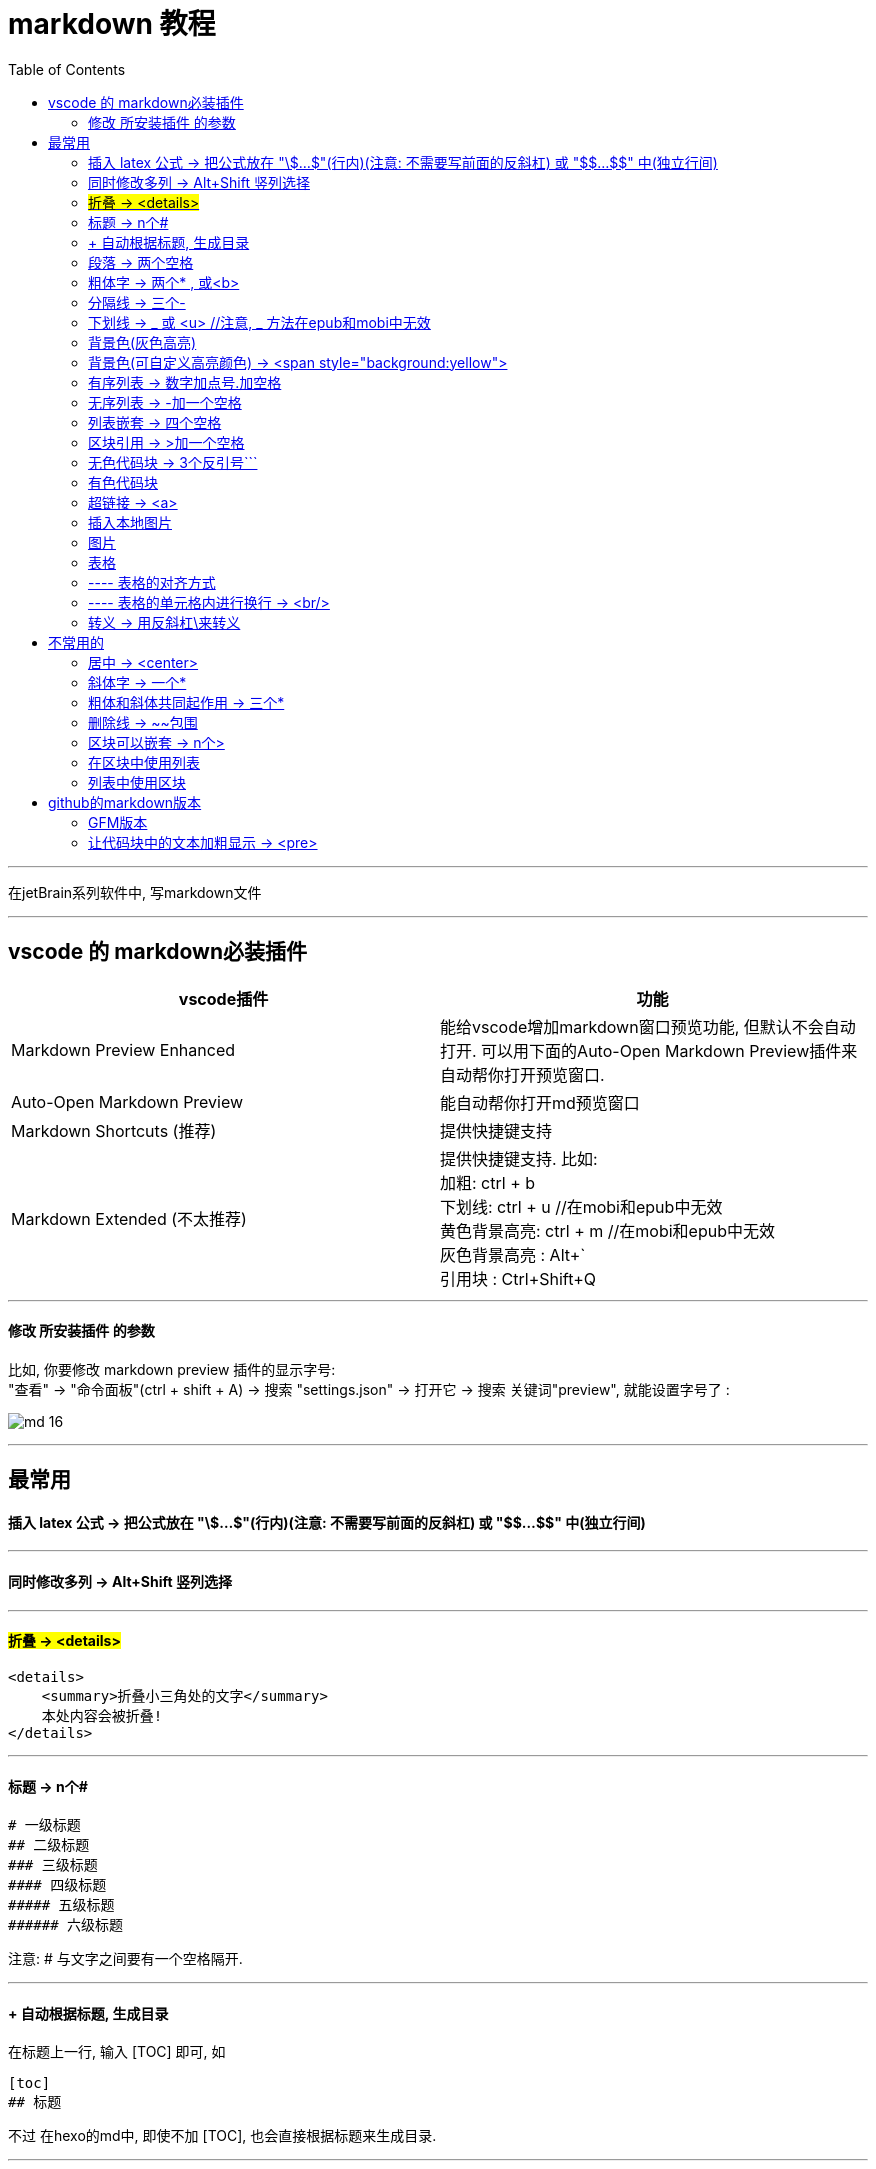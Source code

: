 
= markdown 教程
:toc:

---

在jetBrain系列软件中, 写markdown文件

---

== vscode 的 markdown必装插件


|===
|vscode插件 |功能

|Markdown Preview Enhanced
|能给vscode增加markdown窗口预览功能, 但默认不会自动打开. 可以用下面的Auto-Open Markdown Preview插件来自动帮你打开预览窗口.

|Auto-Open Markdown Preview
|能自动帮你打开md预览窗口

|Markdown Shortcuts (推荐)
|提供快捷键支持

|Markdown Extended (不太推荐)
|提供快捷键支持. 比如: +
加粗: ctrl + b +
下划线: ctrl + u  //在mobi和epub中无效 +
黄色背景高亮: ctrl + m //在mobi和epub中无效 +
灰色背景高亮 : Alt+` +
引用块 : Ctrl+Shift+Q +


|===

---


==== 修改 所安装插件 的参数

比如, 你要修改 markdown preview 插件的显示字号: +
"查看" -> "命令面板"(ctrl + shift + A) ->  搜索 "settings.json" -> 打开它 -> 搜索 关键词"preview", 就能设置字号了 :

image:img_adoc,md,other/md_16.png[]




---

== 最常用

==== 插入 latex 公式 -> 把公式放在 "\$...$"(行内)(注意: 不需要写前面的反斜杠) 或 "\$$...$$" 中(独立行间)

---

==== 同时修改多列 -> Alt+Shift 竖列选择


---

==== #折叠 -> <details>#

....
<details>
    <summary>折叠小三角处的文字</summary>
    本处内容会被折叠!
</details>
....




---

==== 标题 ->  n个#

....
# 一级标题
## 二级标题
### 三级标题
#### 四级标题
##### 五级标题
###### 六级标题
....
注意:  # 与文字之间要有一个空格隔开.

---

==== + 自动根据标题, 生成目录

在标题上一行, 输入 [TOC] 即可, 如
....
[toc]
## 标题
....

不过 在hexo的md中, 即使不加 [TOC], 也会直接根据标题来生成目录.

---

==== 段落 -> 两个空格

有两种方法可以分段:
1.使用两个以上空格, 再加上回车. +
2.也可以在段落后面使用一个空行, 来表示重新开始一个段落。

---

==== 粗体字 -> 两个* , 或<b>

....
**粗体文本**
__粗体文本__

....

---


==== 分隔线 -> 三个-

....
***
* * *
---
- - -
....

---

==== 下划线 -> _ 或 <u>  //注意, _ 方法在epub和mobi中无效

下划线可以有2种方法实现 : +
(1) 将内容用两个_包围起来.  -> \_内容_ +

*不过, 这种方法在苹果的epub app里面, 不支持!(反而会变成字体倾斜效果) 只能使用<u>标签来实现下划线效果.  +
在kindle里面, 也不支持, 会没有任何效果. kindle里面也只能用<u>来实现下划线效果.*

(2)通过 HTML 的 <u> 标签来实现：
vscode能跨行 , 但jetbrain只对一行起作用

....
<u>
hello

kotlin
</u>
....


---

==== 背景色(灰色高亮)

把高亮的部分, 放在两个反引号`中间
....
朝辞`白帝`彩云间
....

image:./img_adoc,md,other/md_14.png[]


---

==== 背景色(可自定义高亮颜色) -> <span style="background:yellow">

用html原生css实现 背景色

....
朝辞<span style="background:yellow">白帝</span>彩云间
....

image:./img_adoc,md,other/md_15.png[]


还有一种方法能实现高亮: 两边用两个等号= 来包围住文字. 但是, 这种方法在epub 和 mobi中无效. 只在vscode中有效.
....
== xxx ==
....

---

==== 有序列表 -> 数字加点号.加空格

有序列表使用数字并加上 . 号来表示. 点号后要空一格!

....
1. one
2. two
3. new number //你在中间插入任何内容, 有序列表的编号会自动更正
4. three
....

---

==== 无序列表 -> -加一个空格

无序列表使用星号(*)、加号(+)或是减号(-)作为列表标记

....
- one
- two
- three

* one
* two

+ one
+ two
....

---

==== 列表嵌套 -> 四个空格

列表嵌套, 只需在子列表项前, 添加四个空格即可：

....
1. father1
    - son1
    - son2
2. father2
   - son3
   - son4
....

image:./img_adoc,md,other/md_01.png[]

---

==== 区块引用 -> >加一个空格

区块引用是在段落开头, 使用 > 符号 ，然后后面紧跟两个空格符号(似乎只加一个空格也行)：

....
李白的古诗:
> 白日依山尽  //别忘了加两个空格来换行
> 黄河入海流

> 跟上一层楼
....

image:./img_adoc,md,other/md_02.png[]


---

==== 无色代码块 -> 3个反引号```

用3个反引号```把它包起来即可.

....
```
const promise = new Promise(function(resolve, reject) {
  // ... some code

  if (/* 异步操作成功 */){
    resolve(value);
  } else {
    reject(error);
  }
});
```
....

image:./img_adoc,md,other/md_06.png[]

---

==== 有色代码块

同样是三个反引号```, 后加上程序名

....
```python
try:
    fh = open("testfile", "w")
    fh.write("这是一个测试文件，用于测试异常!!")
finally:
    print "Error: 没有找到文件或读取文件失败"
```
....


---

==== 超链接 -> <a>

有三种方法实现超链接:

1. [链接名称](链接地址)
2. <链接地址>
3. 用html原生的<a>标签

....
[zzr网站](https://www.zzr.us)

<https://www.zzr.us>
....

image:./img_adoc,md,other/md_07.png[]


可以用一个变量, 来存储超链接地址. 然后在你的网站名字后,引用这个变量即可.

格式是:
....
//1.定义变量
[url变量]: url地址

//2.使用变量
[网站名][url变量]
....

....
[zzr网站在此][var_zzr网址变量]

[var_zzr网址变量]:https://www.zzr.us
....

image:./img_adoc,md,other/md_08.png[]

---

==== 插入本地图片

假设图片目录(img_math),就在当前所编辑文件, 同一个父目录下, 则, 用下面的方式即可引入图片. 注意, 中括号[] 不能省略!

![](img_math/math_1.png)

---

==== 图片

图片语法格式如下：
....
![alt 属性文本](图片地址)
![alt 属性文本](图片地址 "可选标题")
....

- 开头一个感叹号 !
- 接着一个方括号，里面放上图片的替代文字
- 接着一个小括号，里面放上图片的网址，最后还可以用引号包住并加上选择性的 'title' 属性的文字。

....
![怪奇物语](https://img3.doubanio.com/view/photo/sqxs/public/p2354362155.webp)

![南希](https://img3.doubanio.com/view/photo/sqxs/public/p2368831701.webp '南希face')
....

image:./img_adoc,md,other/md_09.png[]


Markdown 还没有办法指定图片的高度与宽度，如果你需要的话，你可以使用html原生的 <img> 标签 和width属性。

....
<img src='https://img1.doubanio.com/view/photo/sqxs/public/p2368329269.webp' width=80>
....

image:./img_adoc,md,other/md_10.png[]


---

==== 表格

用 | 来分隔不同的单元格， +
使用 - 来分隔表头和其他行。

....
|  表头   | 表头  |
|  ----  | ----  |
| 单元格  | 单元格 |
| 单元格  | 单元格 |
....

image:./img_adoc,md,other/md_11.png[]


====  ---- 表格的对齐方式

对表格的第二行进行设置:
|===
|对齐方式 |将第二行写为

|左对齐
|:-

|右对齐
|-:

|居中对齐
|:-:
|===

image:./img_adoc,md,other/md_12.png[]

==== ---- 表格的单元格内进行换行 -> <br/>

只能用 html代码来进行换行 <br/>


---


==== 转义 -> 用反斜杠\来转义

....
\*
\\
\\\
....

image:./img_adoc,md,other/md_13.png[]

Markdown 支持以下这些符号前面加上反斜杠来帮助插入普通的符号：
....
\   反斜线
`   反引号
*   星号
_   下划线
{}  花括号
[]  方括号
()  小括号
#   井字号
+   加号
-   减号
.   英文句点
!   感叹号
....

---



== 不常用的

==== 居中 -> <center>

由于markdown 定义全支持html标记，所以你可以直接在markdown里面写html语法。
....
<center>文本居中</center>
....

vscode没问题, 但jetbrain中无效果?


---


==== 斜体字 -> 一个*

....
*斜体文本*
_斜体文本_
....

---

==== 粗体和斜体共同起作用 -> 三个*

用三个*或三个_ 来前后包裹住文字

---

==== 删除线 -> ~~包围

在文字的两端加上两个波浪线 ~~ 即可
....
被~~删除~~的文字
....

---

==== 区块可以嵌套 -> n个>

区块是可以嵌套的，一个 > 符号是最外层，两个 > 符号是第一层嵌套，以此类推退：

....
father
父亲
> son  //加两空格换行
> 儿子
>> grandson
>> 孙子
>>> great grandson
>>> 重孙
>>>> 曾孙
....

image:./img_adoc,md,other/md_03.png[]


---

==== 在区块中使用列表

....
father
> - son1
> - son2
> 1. son3
> 1. son4
> 1. son5
....

image:./img_adoc,md,other/md_04.png[]

---

==== 列表中使用区块

如果要在列表项目内, 放进区块，那么只需在 > 前, 添加四个空格(2个空格似乎也行)的缩进：

....
- one
  > son1
  > son2

- two
  > - son3
  > - son4
....

image:./img_adoc,md,other/md_05.png[]

---


== github的markdown版本

==== GFM版本

GitHub对markdown进行了自定义, 变成了版本: Flavored Markdown (GFM)

官方说明 +
https://help.github.com/en/github/writing-on-github

---

==== 让代码块中的文本加粗显示 -> <pre>

只能把代码写在 html的 <pre>标签中. 然后在<pre>里面, 可以对你想要加粗的某行代码, 加上<b>标签来加粗.

注意, github中的markdown只支持<b>加粗, 而不支持用<font>标签来给文字加上颜色.  jetbrain和vscode中的markdown是支持颜色的.

....
<pre>
const fs = require('fs')
const path = require('path')

//下面使用<b>来加粗
<b><font color='#b0120a'>fs.promises.readdir</font>(path.join(__dirname, 'dirGrandfather'))</b>
    .then((arrFileName: string[]) => {
        console.log(arrFileName); //这个数组,只包括dirGrandfather目录中的文件名和子目录名, 而不包括该子目录中的内容.
    })
    .catch((err: object) => {
        console.log(err);
    })
</pre>

....

效果如下, 可见github中, 颜色设置无效. 加粗有效.

++++
<pre>
const fs = require('fs')
const path = require('path')

<b><font color='#b0120a'>fs.promises.readdir</font>(path.join(__dirname, 'dirGrandfather'))</b>
    .then((arrFileName: string[]) => {
        console.log(arrFileName); //这个数组,只包括dirGrandfather目录中的文件名和子目录名, 而不包括该子目录中的内容.
    })
    .catch((err: object) => {
        console.log(err);
    })
</pre>
++++


---




